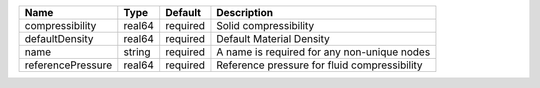 

================= ====== ======== ============================================ 
Name              Type   Default  Description                                  
================= ====== ======== ============================================ 
compressibility   real64 required Solid compressibility                        
defaultDensity    real64 required Default Material Density                     
name              string required A name is required for any non-unique nodes  
referencePressure real64 required Reference pressure for fluid compressibility 
================= ====== ======== ============================================ 


